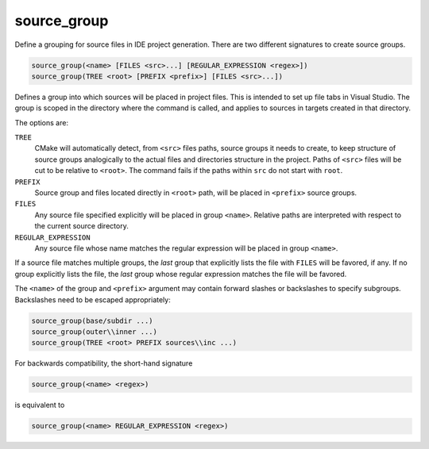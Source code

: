 source_group
------------

Define a grouping for source files in IDE project generation.
There are two different signatures to create source groups.

.. code-block:: cmake

  source_group(<name> [FILES <src>...] [REGULAR_EXPRESSION <regex>])
  source_group(TREE <root> [PREFIX <prefix>] [FILES <src>...])

Defines a group into which sources will be placed in project files.
This is intended to set up file tabs in Visual Studio.
The group is scoped in the directory where the command is called,
and applies to sources in targets created in that directory.

The options are:

``TREE``
 .. versionadded:: 3.8

 CMake will automatically detect, from ``<src>`` files paths, source groups
 it needs to create, to keep structure of source groups analogically to the
 actual files and directories structure in the project. Paths of ``<src>``
 files will be cut to be relative to ``<root>``. The command fails if the
 paths within ``src`` do not start with ``root``.

``PREFIX``
 .. versionadded:: 3.8

 Source group and files located directly in ``<root>`` path, will be placed
 in ``<prefix>`` source groups.

``FILES``
 Any source file specified explicitly will be placed in group
 ``<name>``.  Relative paths are interpreted with respect to the
 current source directory.

``REGULAR_EXPRESSION``
 Any source file whose name matches the regular expression will
 be placed in group ``<name>``.

If a source file matches multiple groups, the *last* group that
explicitly lists the file with ``FILES`` will be favored, if any.
If no group explicitly lists the file, the *last* group whose
regular expression matches the file will be favored.

The ``<name>`` of the group and ``<prefix>`` argument may contain forward
slashes or backslashes to specify subgroups.  Backslashes need to be escaped
appropriately:

.. code-block:: cmake

  source_group(base/subdir ...)
  source_group(outer\\inner ...)
  source_group(TREE <root> PREFIX sources\\inc ...)

.. versionadded:: 3.18
  Allow using forward slashes (``/``) to specify subgroups.

For backwards compatibility, the short-hand signature

.. code-block:: cmake

  source_group(<name> <regex>)

is equivalent to

.. code-block:: cmake

  source_group(<name> REGULAR_EXPRESSION <regex>)
